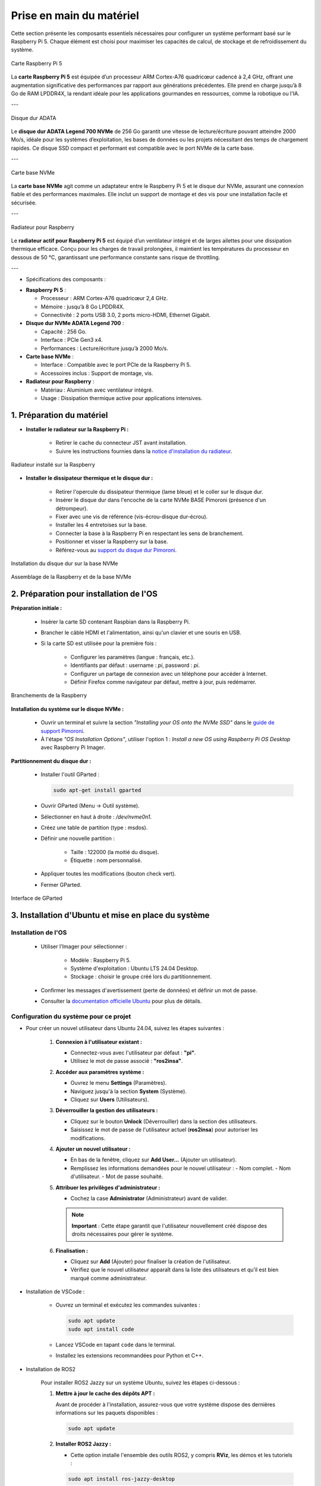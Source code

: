 ==========================
Prise en main du matériel
==========================

Cette section présente les composants essentiels nécessaires pour configurer un système performant basé sur le Raspberry Pi 5. Chaque élément est choisi pour maximiser les capacités de calcul, de stockage et de refroidissement du système.

.. figure:: img/raspberry.jpg
   :align: center
   :width: 30%

   Carte Raspberry Pi 5

La **carte Raspberry Pi 5** est équipée d’un processeur ARM Cortex-A76 quadricœur cadencé à 2,4 GHz, offrant une augmentation significative des performances par rapport aux générations précédentes. Elle prend en charge jusqu’à 8 Go de RAM LPDDR4X, la rendant idéale pour les applications gourmandes en ressources, comme la robotique ou l'IA.

---

.. figure:: img/disquedur.jpg
   :align: center
   :width: 30%

   Disque dur ADATA

Le **disque dur ADATA Legend 700 NVMe** de 256 Go garantit une vitesse de lecture/écriture pouvant atteindre 2000 Mo/s, idéale pour les systèmes d’exploitation, les bases de données ou les projets nécessitant des temps de chargement rapides. Ce disque SSD compact et performant est compatible avec le port NVMe de la carte base.

---

.. figure:: img/NVMeBase.jpg
   :align: center
   :width: 30%

   Carte base NVMe

La **carte base NVMe** agit comme un adaptateur entre le Raspberry Pi 5 et le disque dur NVMe, assurant une connexion fiable et des performances maximales. Elle inclut un support de montage et des vis pour une installation facile et sécurisée.

---

.. figure:: img/radiateur_rogne.png
   :align: center
   :width: 30%

   Radiateur pour Raspberry

Le **radiateur actif pour Raspberry Pi 5** est équipé d’un ventilateur intégré et de larges ailettes pour une dissipation thermique efficace. Conçu pour les charges de travail prolongées, il maintient les températures du processeur en dessous de 50 °C, garantissant une performance constante sans risque de throttling.

---

* Spécifications des composants :

- **Raspberry Pi 5** :

  - Processeur : ARM Cortex-A76 quadricœur 2,4 GHz.
  - Mémoire : jusqu’à 8 Go LPDDR4X.
  - Connectivité : 2 ports USB 3.0, 2 ports micro-HDMI, Ethernet Gigabit.

- **Disque dur NVMe ADATA Legend 700** :

  - Capacité : 256 Go.
  - Interface : PCIe Gen3 x4.
  - Performances : Lecture/écriture jusqu’à 2000 Mo/s.

- **Carte base NVMe** :

  - Interface : Compatible avec le port PCIe de la Raspberry Pi 5.
  - Accessoires inclus : Support de montage, vis.

- **Radiateur pour Raspberry** :

  - Matériau : Aluminium avec ventilateur intégré.
  - Usage : Dissipation thermique active pour applications intensives.


1. Préparation du matériel
===========================

- **Installer le radiateur sur la Raspberry Pi :**
  
   - Retirer le cache du connecteur JST avant installation.
   - Suivre les instructions fournies dans la `notice d'installation du radiateur <https://datasheets.raspberrypi.com/cooling/raspberry-pi-active-cooler-product-brief.pdf>`_.

.. figure:: img/install_radiateur.jpg
   :align: center
   :width: 30%

   Radiateur installé sur la Raspberry

- **Installer le dissipateur thermique et le disque dur :**
  
    - Retirer l'opercule du dissipateur thermique (lame bleue) et le coller sur le disque dur.
    - Insérer le disque dur dans l'encoche de la carte NVMe BASE Pimoroni (présence d'un détrompeur).
    - Fixer avec une vis de référence (vis-écrou-disque dur-écrou).
    - Installer les 4 entretoises sur la base.
    - Connecter la base à la Raspberry Pi en respectant les sens de branchement.
    - Positionner et visser la Raspberry sur la base.
    - Référez-vous au `support du disque dur Pimoroni <https://learn.pimoroni.com/article/getting-started-with-nvme-base>`_.

.. figure:: img/install_dd.jpg
   :align: center
   :width: 30%

   Installation du disque dur sur la base NVMe

.. figure:: img/assemblage_NVMe.jpg
   :align: center
   :width: 30%

   Assemblage de la Raspberry et de la base NVMe


2. Préparation pour installation de l'OS
========================================

**Préparation initiale :**
 
   * Insérer la carte SD contenant Raspbian dans la Raspberry Pi.
   * Brancher le câble HDMI et l'alimentation, ainsi qu'un clavier et une souris en USB.
   * Si la carte SD est utilisée pour la première fois :
  
       - Configurer les paramètres (langue : français, etc.).
       - Identifiants par défaut : username : `pi`, password : `pi`.
       - Configurer un partage de connexion avec un téléphone pour accéder à Internet.
       - Définir Firefox comme navigateur par défaut, mettre à jour, puis redémarrer.

.. figure:: img/branchement_rasp.jpg
   :align: center
   :width: 30%

   Branchements de la Raspberry

**Installation du système sur le disque NVMe :**
 
    - Ouvrir un terminal et suivre la section *"Installing your OS onto the NVMe SSD"* dans le `guide de support Pimoroni <https://learn.pimoroni.com/article/getting-started-with-nvme-base>`_.
    - À l'étape *"OS Installation Options"*, utiliser l'option 1 : *Install a new OS using Raspberry Pi OS Desktop* avec Raspberry Pi Imager.

**Partitionnement du disque dur :**

    - Installer l'outil GParted : 
    
      .. code-block:: bash

         sudo apt-get install gparted

    - Ouvrir GParted (Menu -> Outil système).
    - Sélectionner en haut à droite : `/dev/nvme0n1`.
    - Créez une table de partition (type : msdos).
    - Définir une nouvelle partition :
  
       - Taille : 122000 (la moitié du disque).
       - Étiquette : nom personnalisé.
  
    - Appliquer toutes les modifications (bouton check vert).
    - Fermer GParted.

.. figure:: img/separation_dd.jpg
   :align: center
   :width: 40%

   Interface de GParted

3. Installation d'Ubuntu et mise en place du système
====================================================

Installation de l'OS
--------------------

    - Utiliser l'Imager pour sélectionner :
  
       - Modèle : Raspberry Pi 5.
       - Système d'exploitation : Ubuntu LTS 24.04 Desktop.
       - Stockage : choisir le groupe créé lors du partitionnement.
  
    - Confirmer les messages d'avertissement (perte de données) et définir un mot de passe.
    - Consulter la `documentation officielle Ubuntu <https://ubuntu.com/tutorials/how-to-install-ubuntu-desktop-on-raspberry-pi-4#2-prepare-the-sd-card>`_ pour plus de détails.

Configuration du système pour ce projet
---------------------------------------

* Pour créer un nouvel utilisateur dans Ubuntu 24.04, suivez les étapes suivantes :

   1. **Connexion à l'utilisateur existant :**

      - Connectez-vous avec l'utilisateur par défaut : **"pi"**.
      - Utilisez le mot de passe associé : **"ros2insa"**.

   2. **Accéder aux paramètres système :**

      - Ouvrez le menu **Settings** (Paramètres).
      - Naviguez jusqu'à la section **System** (Système).
      - Cliquez sur **Users** (Utilisateurs).

   3. **Déverrouiller la gestion des utilisateurs :**

      - Cliquez sur le bouton **Unlock** (Déverrouiller) dans la section des utilisateurs.
      - Saisissez le mot de passe de l'utilisateur actuel (**ros2insa**) pour autoriser les modifications.

   4. **Ajouter un nouvel utilisateur :**

      - En bas de la fenêtre, cliquez sur **Add User...** (Ajouter un utilisateur).
      - Remplissez les informations demandées pour le nouvel utilisateur :
        - Nom complet.
        - Nom d'utilisateur.
        - Mot de passe souhaité.

   5. **Attribuer les privilèges d'administrateur :**

      - Cochez la case **Administrator** (Administrateur) avant de valider.

      .. note:: **Important** : Cette étape garantit que l'utilisateur nouvellement créé dispose des droits nécessaires pour gérer le système.

   6. **Finalisation :**

      - Cliquez sur **Add** (Ajouter) pour finaliser la création de l'utilisateur.
      - Vérifiez que le nouvel utilisateur apparaît dans la liste des utilisateurs et qu’il est bien marqué comme administrateur.

* Installation de VSCode :

   - Ouvrez un terminal et exécutez les commandes suivantes :

     .. code-block:: bash

        sudo apt update
        sudo apt install code

   - Lancez VSCode en tapant ``code`` dans le terminal.
   - Installez les extensions recommandées pour Python et C++.

* Installation de ROS2

   Pour installer ROS2 Jazzy sur un système Ubuntu, suivez les étapes ci-dessous :

   1. **Mettre à jour le cache des dépôts APT :**

      Avant de procéder à l'installation, assurez-vous que votre système dispose des dernières informations sur les paquets disponibles :

      .. code-block:: bash

         sudo apt update

   2. **Installer ROS2 Jazzy :**

      - Cette option installe l'ensemble des outils ROS2, y compris **RViz**, les démos et les tutoriels :

      .. code-block:: bash

         sudo apt install ros-jazzy-desktop

   3. **Installation minimale de ROS2 Jazzy (ROS-Base) :**

      - Cette option installe uniquement les bibliothèques de communication, les paquets de messages et les outils en ligne de commande. Aucun outil graphique n'est inclus :

      .. code-block:: bash

         sudo apt install ros-jazzy-ros-base
